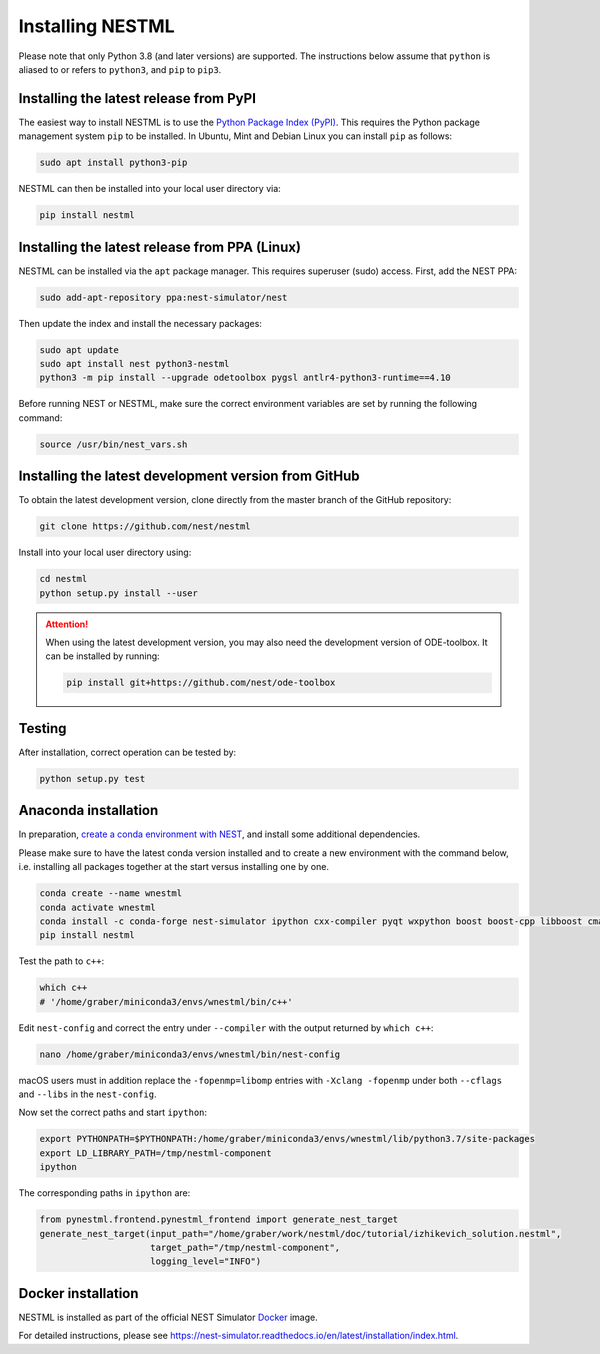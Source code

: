 Installing NESTML
=================

Please note that only Python 3.8 (and later versions) are supported. The instructions below assume that ``python`` is aliased to or refers to ``python3``, and ``pip`` to ``pip3``.

Installing the latest release from PyPI
---------------------------------------

The easiest way to install NESTML is to use the `Python Package Index (PyPI) <https://pypi.org>`_. This requires the Python package management system ``pip`` to be installed. In Ubuntu, Mint and Debian Linux you can install ``pip`` as follows:

.. code-block:: bash

   sudo apt install python3-pip

NESTML can then be installed into your local user directory via:

.. code-block:: bash

   pip install nestml


Installing the latest release from PPA (Linux)
----------------------------------------------

NESTML can be installed via the ``apt`` package manager. This requires superuser (sudo) access. First, add the NEST PPA:

.. code-block:: bash

   sudo add-apt-repository ppa:nest-simulator/nest

Then update the index and install the necessary packages:

.. code-block:: bash

   sudo apt update
   sudo apt install nest python3-nestml
   python3 -m pip install --upgrade odetoolbox pygsl antlr4-python3-runtime==4.10

Before running NEST or NESTML, make sure the correct environment variables are set by running the following command:

.. code-block:: bash

   source /usr/bin/nest_vars.sh


Installing the latest development version from GitHub
-----------------------------------------------------

To obtain the latest development version, clone directly from the master branch of the GitHub repository:

.. code-block:: bash

   git clone https://github.com/nest/nestml


Install into your local user directory using:

.. code-block:: bash

   cd nestml
   python setup.py install --user


.. Attention::

   When using the latest development version, you may also need the development version of ODE-toolbox. It can be installed by running:

   .. code-block:: bash

      pip install git+https://github.com/nest/ode-toolbox


Testing
-------

After installation, correct operation can be tested by:

.. code-block:: bash

   python setup.py test


Anaconda installation
---------------------

In preparation, `create a conda environment with NEST <https://nest-simulator.readthedocs.io/en/stable/installation/index.html>`_, and install some additional dependencies.

Please make sure to have the latest conda version installed and to create a new environment with the command below, i.e. installing all packages together at the start versus installing one by one.

.. code-block:: bash

   conda create --name wnestml
   conda activate wnestml
   conda install -c conda-forge nest-simulator ipython cxx-compiler pyqt wxpython boost boost-cpp libboost cmake
   pip install nestml

Test the path to ``c++``:

.. code-block:: bash

   which c++
   # '/home/graber/miniconda3/envs/wnestml/bin/c++'

Edit ``nest-config`` and correct the entry under ``--compiler`` with the output returned by ``which c++``:

.. code-block:: bash

   nano /home/graber/miniconda3/envs/wnestml/bin/nest-config

macOS users must in addition replace the ``-fopenmp=libomp`` entries with ``-Xclang -fopenmp`` under both ``--cflags`` and ``--libs`` in the ``nest-config``.

Now set the correct paths and start ``ipython``:

.. code-block:: bash

   export PYTHONPATH=$PYTHONPATH:/home/graber/miniconda3/envs/wnestml/lib/python3.7/site-packages
   export LD_LIBRARY_PATH=/tmp/nestml-component
   ipython

The corresponding paths in ``ipython`` are:

.. code-block:: python

   from pynestml.frontend.pynestml_frontend import generate_nest_target
   generate_nest_target(input_path="/home/graber/work/nestml/doc/tutorial/izhikevich_solution.nestml",
                        target_path="/tmp/nestml-component",
                        logging_level="INFO")


Docker installation
-------------------

NESTML is installed as part of the official NEST Simulator `Docker <https://docker.io/>`_ image.

For detailed instructions, please see https://nest-simulator.readthedocs.io/en/latest/installation/index.html.
